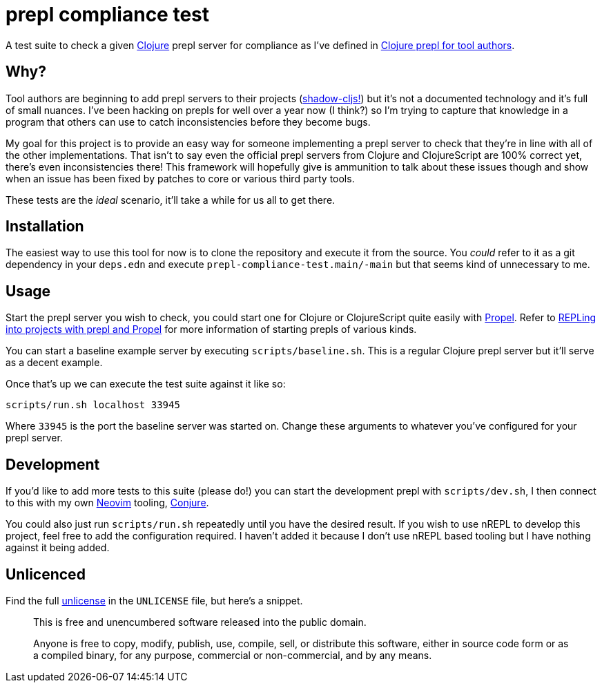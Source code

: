 = prepl compliance test

A test suite to check a given https://clojure.org/[Clojure] prepl server for compliance as I've defined in https://oli.me.uk/clojure-prepl-for-tool-authors/[Clojure prepl for tool authors].

== Why?

Tool authors are beginning to add prepl servers to their projects (https://github.com/thheller/shadow-cljs/issues/508[shadow-cljs!]) but it's not a documented technology and it's full of small nuances. I've been hacking on prepls for well over a year now (I think?) so I'm trying to capture that knowledge in a program that others can use to catch inconsistencies before they become bugs.

My goal for this project is to provide an easy way for someone implementing a prepl server to check that they're in line with all of the other implementations. That isn't to say even the official prepl servers from Clojure and ClojureScript are 100% correct yet, there's even inconsistencies there! This framework will hopefully give is ammunition to talk about these issues though and show when an issue has been fixed by patches to core or various third party tools.

These tests are the _ideal_ scenario, it'll take a while for us all to get there.

== Installation

The easiest way to use this tool for now is to clone the repository and execute it from the source. You _could_ refer to it as a git dependency in your `deps.edn` and execute `prepl-compliance-test.main/-main` but that seems kind of unnecessary to me.

== Usage

Start the prepl server you wish to check, you could start one for Clojure or ClojureScript quite easily with https://github.com/Olical/propel[Propel]. Refer to https://oli.me.uk/repling-into-projects-with-prepl-and-propel/[REPLing into projects with prepl and Propel] for more information of starting prepls of various kinds.

You can start a baseline example server by executing `scripts/baseline.sh`. This is a regular Clojure prepl server but it'll serve as a decent example.

Once that's up we can execute the test suite against it like so:

[source,sh]
----
scripts/run.sh localhost 33945
----

Where `33945` is the port the baseline server was started on. Change these arguments to whatever you've configured for your prepl server.

== Development

If you'd like to add more tests to this suite (please do!) you can start the development prepl with `scripts/dev.sh`, I then connect to this with my own https://neovim.io/[Neovim] tooling, https://github.com/Olical/conjure[Conjure].

You could also just run `scripts/run.sh` repeatedly until you have the desired result. If you wish to use nREPL to develop this project, feel free to add the configuration required. I haven't added it because I don't use nREPL based tooling but I have nothing against it being added.

== Unlicenced

Find the full http://unlicense.org/[unlicense] in the `UNLICENSE` file, but here's a snippet.

____
This is free and unencumbered software released into the public domain.

Anyone is free to copy, modify, publish, use, compile, sell, or distribute this software, either in source code form or as a compiled binary, for any purpose, commercial or non-commercial, and by any means.
____
